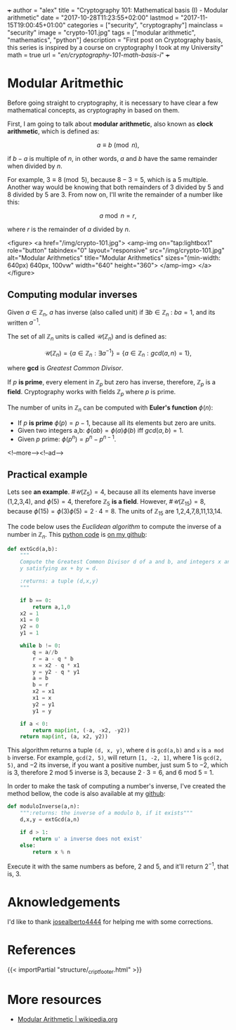 +++
author = "alex"
title = "Cryptography 101: Mathematical basis (I) - Modular arithmetic"
date = "2017-10-28T11:23:55+02:00"
lastmod = "2017-11-15T19:00:45+01:00"
categories = ["security", "cryptography"]
mainclass = "security"
image = "crypto-101.jpg"
tags = ["modular arithmetic", "mathematics", "python"]
description = "First post on Cryptography basis, this series is inspired by a course on cryptography I took at my University"
math = true
url = "/en/cryptography-101-math-basis-i/"
+++

* Modular Aritmethic

Before going straight to cryptography, it is necessary to have clear a few mathematical concepts, as cryptography in based on them.

First, I am going to talk about *modular arithmetic*, also known as *clock arithmetic*, which is defined as:

\[a \equiv b\pmod n,\]

if \(b - a\) is multiple of \(n\), in other words, \(a\) and \(b\) have the same remainder when divided by \(n\).

For example, \(3\equiv 8\pmod 5\), because \(8 - 3 = 5\), which is a 5 multiple. Another way would be knowing that both remainders of 3 divided by 5 and 8 divided by 5 are 3. From now on, I'll write the remainder of a number like this:

\[a\bmod n = r,\]

where \(r\) is the remainder of \(a\) divided by \(n\).

<figure>
        <a href="/img/crypto-101.jpg">
          <amp-img
            on="tap:lightbox1"
            role="button"
            tabindex="0"
            layout="responsive"
            src="/img/crypto-101.jpg"
            alt="Modular Arithmetics"
            title="Modular Arithmetics"
            sizes="(min-width: 640px) 640px, 100vw"
            width="640"
            height="360">
          </amp-img>
        </a>
</figure>

** Computing modular inverses
Given \(a \in \mathbb Z_n\), \(a\) has inverse (also called unit) if \(\exists b \in \mathbb Z_n\ :\ ba = 1\), and its written \(a^{-1}\).

The set of all \(\mathbb Z_n\) units is called \(\mathcal{U}(\mathbb Z_n)\) and is defined as:

\[\mathcal{U}(\mathbb Z_n) = \{ a \in \mathbb Z_n : \exists a^{-1}\} = \{ a \in \mathbb Z_n : gcd(a, n) = 1\},\]

where *gcd* is /Greatest Common Divisor/.

If \(p\) *is prime*, every element in \(\mathbb Z_p\) but zero has inverse, therefore, \(\mathbb Z_p\) is a *field*. Cryptography works with fields \(\mathbb Z_p\) where \(p\) is prime.

The number of units in \(\mathbb Z_n\) can be computed with *Euler's function* \(\phi(n)\):

- If \(p\) *is prime* \(\phi(p) = p - 1\), because all its elements but zero are units.
- Given two integers a,b: \( \phi(ab) = \phi(a)\phi(b)\ \text{iff}\ gcd(a, b) = 1\).
- Given \(p\) prime: \(\phi(p^n) = p^n - p^{n-1}\).

<!--more--><!--ad-->

** Practical example
Lets see *an example*. \(\#\mathcal{U}(\mathbb Z_5) = 4\), because all its elements have inverse (1,2,3,4), and \(\phi(5) = 4\), therefore \(\mathbb Z_5\) *is a field*. However, \(\#\mathcal{U}(\mathbb Z_{15}) = 8\), because \(\phi(15) = \phi(3)\phi(5) = 2\cdot 4 = 8\). The units of \(\mathbb Z_{15}\) are 1,2,4,7,8,11,13,14.

The code below uses the /Euclidean algorithm/ to compute the inverse of a number in \(\mathbb Z_n\). This [[/en/tags/python/][python code]] is [[https://github.com/algui91/grado_informatica_criptografia/blob/master/P1/modularArith/ej1.py][on my github]]:

#+BEGIN_SRC python
  def extGcd(a,b):
      """
      Compute the Greatest Common Divisor d of a and b, and integers x and
      y satisfying ax + by = d.

      :returns: a tuple (d,x,y)
      """

      if b == 0:
          return a,1,0
      x2 = 1
      x1 = 0
      y2 = 0
      y1 = 1

      while b != 0:
          q = a//b
          r = a - q * b
          x = x2 - q * x1
          y = y2 - q * y1
          a = b
          b = r
          x2 = x1
          x1 = x
          y2 = y1
          y1 = y

      if a < 0:
          return map(int, (-a, -x2, -y2))
      return map(int, (a, x2, y2))
#+END_SRC

This algorithm returns a tuple =(d, x, y)=, where =d= is =gcd(a,b)= and =x= is =a mod b= inverse. For example, =gcd(2, 5)=, will return =[1, -2, 1]=, where 1 is =gcd(2, 5)=, and \(-2\) its inverse, if you want a positive number, just sum 5 to \(-2\), which is 3, therefore 2 mod 5 inverse is 3, because \(2 \cdot 3 = 6\), and 6 mod 5 = 1.

In order to make the task of computing a number's inverse, I've created the method bellow, the code is also available at my [[https://github.com/algui91/grado_informatica_criptografia/blob/master/P1/modularArith/ej2.py][github]]:

#+BEGIN_SRC python
def moduloInverse(a,n):
    """:returns: the inverse of a modulo b, if it exists"""
    d,x,y = extGcd(a,n)

    if d > 1:
        return u' a inverse does not exist'
    else:
        return x % n
#+END_SRC

Execute it with the same numbers as before, 2 and 5, and it'll return \(2^{-1},\) that is, 3.

* Aknowledgements

I'd like to thank [[https://github.com/josealberto4444/][josealberto4444]] for helping me with some corrections.

* References

{{< importPartial "structure/_cript_footer.html" >}}

* More resources

- [[https://en.wikipedia.org/wiki/Modular_arithmetic][Modular Arithmetic | wikipedia.org]]
